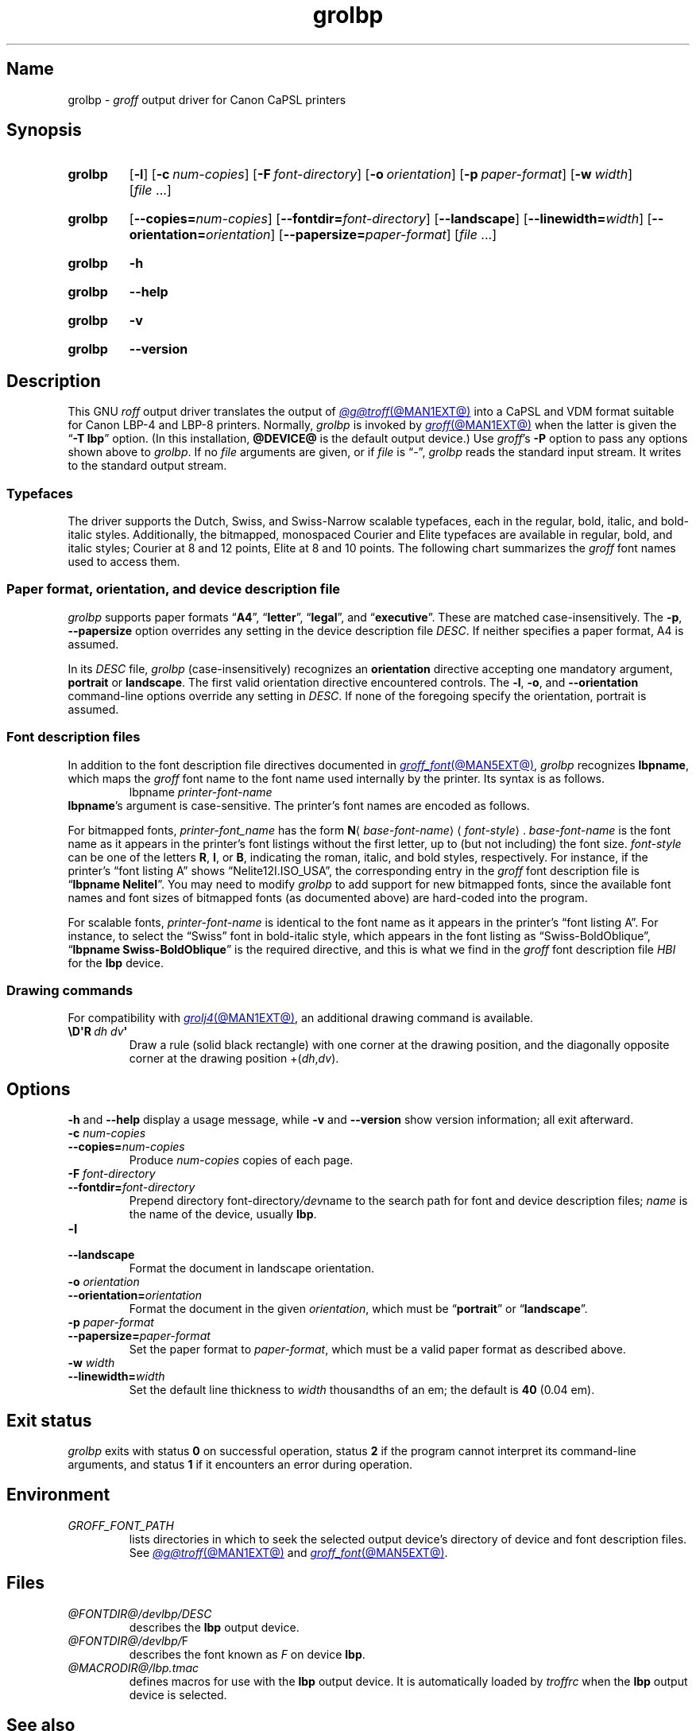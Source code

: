 '\" t
.TH grolbp @MAN1EXT@ "@MDATE@" "groff @VERSION@"
.SH Name
grolbp \-
.I groff
output driver for Canon CaPSL printers
.
.
.\" Modified from grolj4 man page by Francisco Andrés Verdú
.\" <pandres@dragonet.es> for the grolbp program.
.
.
.\" ====================================================================
.\" Legal Terms
.\" ====================================================================
.\"
.\" Copyright (C) 1994-2024 Free Software Foundation, Inc.
.\"
.\" Permission is granted to make and distribute verbatim copies of this
.\" manual provided the copyright notice and this permission notice are
.\" preserved on all copies.
.\"
.\" Permission is granted to copy and distribute modified versions of
.\" this manual under the conditions for verbatim copying, provided that
.\" the entire resulting derived work is distributed under the terms of
.\" a permission notice identical to this one.
.\"
.\" Permission is granted to copy and distribute translations of this
.\" manual into another language, under the above conditions for
.\" modified versions, except that this permission notice may be
.\" included in translations approved by the Free Software Foundation
.\" instead of in the original English.
.
.
.\" Save and disable compatibility mode (for, e.g., Solaris 10/11).
.do nr *groff_grolbp_1_man_C \n[.cp]
.cp 0
.
.\" Define fallback for groff 1.23's MR macro if the system lacks it.
.nr do-fallback 0
.if !\n(.f           .nr do-fallback 1 \" mandoc
.if  \n(.g .if !d MR .nr do-fallback 1 \" older groff
.if !\n(.g           .nr do-fallback 1 \" non-groff *roff
.if \n[do-fallback]  \{\
.  de MR
.    ie \\n(.$=1 \
.      I \%\\$1
.    el \
.      IR \%\\$1 (\\$2)\\$3
.  .
.\}
.rr do-fallback
.
.
.\" ====================================================================
.SH Synopsis
.\" ====================================================================
.
.SY grolbp
.RB [ \-l ]
.RB [ \-c\~\c
.IR num-copies ]
.RB [ \-F\~\c
.IR font-directory ]
.RB [ \-o\~\c
.IR orientation ]
.RB [ \-p\~\c
.IR paper-format ]
.RB [ \-w\~\c
.IR width ]
.RI [ file\~ .\|.\|.]
.YS
.
.SY grolbp
[\c
.BI \-\-copies= num-copies\c
] [\c
.BI \-\-fontdir= font-directory\c
] [\c
.B \-\-landscape\c
] [\c
.BI \-\-linewidth= width\c
] [\c
.BI \-\-orientation= orientation\c
] [\c
.BI \-\-papersize= paper-format\c
]
.RI [ file\~ .\|.\|.]
.YS
.
.
.P
.SY grolbp
.B \-h
.YS
.
.SY grolbp
.B \-\-help
.YS
.
.
.P
.SY grolbp
.B \-v
.YS
.
.SY grolbp
.B \%\-\-version
.YS
.
.
.\" ====================================================================
.SH Description
.\" ====================================================================
.
This GNU
.I roff
output driver translates the output of
.MR @g@troff @MAN1EXT@
into a CaPSL and VDM format suitable for Canon LBP-4 and LBP-8 printers.
.
Normally,
.I grolbp
is invoked by
.MR groff @MAN1EXT@
when the latter is given the
.RB \[lq] \-T\~lbp \[rq]
option.
.
(In this installation,
.B @DEVICE@
is the default output device.)
.
Use
.IR groff 's
.B \-P
option to pass any options shown above to
.IR grolbp .
.
If no
.I file
arguments are given,
or if
.I file
is \[lq]\-\[rq],
.I grolbp
reads the standard input stream.
.
It writes to the standard output stream.
.
.
.\" ====================================================================
.SS Typefaces
.\" ====================================================================
.
The driver supports the Dutch,
Swiss,
and Swiss-Narrow scalable typefaces,
each in the regular,
bold,
italic,
and bold-italic styles.
.
Additionally,
the bitmapped,
monospaced Courier and Elite typefaces are available in regular,
bold,
and
italic styles;
Courier at 8 and 12 points,
Elite at 8 and 10 points.
.
The following chart summarizes the
.I groff
font names used to access them.
.
.
.P
.TS
tab(|) allbox center;
Cb Cb Cb Cb Cb
L L L L L
.
Typeface | Roman | Bold | Italic | Bold-Italic
Dutch | TR | TB | TI | TBI
Swiss | HR | HB | HI | HBI
Swiss Narrow | HNR | HNB | HNI | HNBI
Courier | CR | CB | CI |
Elite | ER | EB | EI |
.TE
.
.
.\" ====================================================================
.SS "Paper format, orientation, and device description file"
.\" ====================================================================
.
.I grolbp
supports paper formats
.RB \[lq] A4 \[rq],
.RB \[lq] letter \[rq],
.RB \[lq] legal \[rq],
and
.RB \[lq] executive \[rq].
.
These are matched case-insensitively.
.
The
.BR \-p ,
.B \-\-papersize
option overrides any setting in the device description file
.IR DESC .
.
If neither specifies a paper format,
A4 is assumed.
.
.
.P
In its
.I DESC
file,
.I grolbp
(case-insensitively) recognizes an
.B orientation
directive accepting one mandatory argument,
.B portrait
or
.BR landscape .
.
The first valid orientation directive encountered controls.
.\" XXX: This is inconsistent with other description file processing.
.
The
.BR \-l ,
.BR \-o ,
and
.B \-\-orientation
command-line options
override any setting in
.IR DESC .
.
If none of the foregoing specify the orientation,
portrait is assumed.
.
.
.\" ====================================================================
.SS "Font description files"
.\" ====================================================================
.
In addition to the font description file directives documented in
.MR groff_font @MAN5EXT@ ,
.I grolbp
recognizes
.BR lbpname ,
which maps the
.I groff
font name to the font name used internally by the printer.
.
Its syntax is as follows.
.RS
.EX
.RI lbpname\~ printer-font-name
.EE
.RE
.
.
.BR lbpname 's
argument is case-sensitive.
.
The printer's font names are encoded as follows.
.
.
.P
For bitmapped fonts,
.I printer-font_name
has the form
.B N\c
.RI \[la] base-font-name \[ra]\[la] font-style \[ra].
.
.I base-font-name
is the font name as it appears in the printer's font listings without
the first letter,
up to
(but not including)
the font size.
.
.I font-style
can be one of the letters
.BR R ,
.BR I ,
or
.BR B ,
.\" The bold-italic style apparently was not supported for bitmap fonts.
indicating the roman,
italic,
and bold styles,
respectively.
.
For instance,
if the printer's \[lq]font listing A\[rq]
shows \%\[lq]Nelite12I.ISO_USA\[rq],
the corresponding entry in the
.I groff
font description file is
.RB \[lq] "lbpname NeliteI" \[rq].
.
You may need to modify
.I grolbp
to add support for new bitmapped fonts,
since the available font names and font sizes of bitmapped fonts
(as documented above)
are hard-coded into the program.
.
.
.br
.ne 2v
.P
For scalable fonts,
.I printer-font-name
is identical to the font name as it appears in the printer's \[lq]font
listing A\[rq].
.
For instance,
to select the \[lq]Swiss\[rq] font in bold-italic style,
which appears in the font listing
as \%\[lq]Swiss\-BoldOblique\[rq],
.RB \[lq] "lbpname Swiss\-BoldOblique" \[rq]
is the required directive,
and this is what we find in the
.I groff
font description file
.I HBI
for the
.B lbp
device.
.
.
.\" ====================================================================
.SS "Drawing commands"
.\" ====================================================================
.
For compatibility with
.MR grolj4 @MAN1EXT@ ,
an additional drawing command is available.
.
.
.TP
.BI \[rs]D\[aq]R\~ "dh dv" \[aq]
Draw a rule
(solid black rectangle)
with one corner at the drawing position,
and the diagonally opposite corner at the drawing position
.RI +( dh , dv ).
.\" XXX , at which the drawing position will be afterward. ?
.
.
.\" ====================================================================
.SH Options
.\" ====================================================================
.
.B \-h
and
.B \-\-help
display a usage message,
while
.B \-v
and
.B \%\-\-version
show version information;
all exit afterward.
.
.
.TP
.BI \-c " num-copies"
.TQ
.BI \-\-copies= num-copies
Produce
.I num-copies
copies of each page.
.
.
.TP
.BI \-F " font-directory"
.TQ
.BI \-\-fontdir= font-directory
Prepend directory
.RI font-directory /dev name
to the search path for font and device description files;
.I name
is the name of the device,
usually
.BR lbp .
.
.
.TP
.B \-l
.TQ
.B \-\-landscape
Format the document in landscape orientation.
.
.
.TP
.BI \-o " orientation"
.TQ
.BI \-\-orientation= orientation
Format the document in the given
.IR orientation ,
which must be
.RB \%\[lq] portrait \[rq]
or
.RB \%\[lq] landscape \[rq].
.
.
.TP
.BI \-p " paper-format"
.TQ
.BI \-\-papersize= paper-format
Set the paper format to
.IR paper-format ,
which must be a valid paper format as described above.
.
.
.TP
.BI \-w " width"
.TQ
.BI \-\-linewidth= width
Set the default line thickness to
.I width
thousandths of an em;
the default is
.B 40
(0.04\~em).
.
.
.\" ====================================================================
.SH "Exit status"
.\" ====================================================================
.
.I \%grolbp
exits with
.RB status\~ 0
on successful operation,
.RB status\~ 2
if the program cannot interpret its command-line arguments,
and
.RB status\~ 1
if it encounters an error during operation.
.
.
.\" ====================================================================
.SH Environment
.\" ====================================================================
.
.TP
.I GROFF_FONT_PATH
lists directories in which to seek the selected output device's
directory of device and font description files.
.
See
.MR @g@troff @MAN1EXT@
and
.MR groff_font @MAN5EXT@ .
.
.
.\" ====================================================================
.SH Files
.\" ====================================================================
.
.TP
.I @FONTDIR@/\:\%devlbp/\:DESC
describes the
.B lbp
output device.
.
.
.TP
.IR @FONTDIR@/\:\%devlbp/ F
describes the font known
.RI as\~ F
on device
.BR lbp .
.
.
.TP
.I @MACRODIR@/\:lbp\:.tmac
defines macros for use with the
.B lbp
output device.
.
It is automatically loaded by
.I troffrc
when the
.B lbp
output device is selected.
.
.
.\" ====================================================================
.SH "See also"
.\" ====================================================================
.
.MR groff @MAN1EXT@ ,
.MR @g@troff @MAN1EXT@ ,
.MR groff_out @MAN5EXT@ ,
.MR groff_font @MAN5EXT@ ,
.MR groff_char @MAN7EXT@
.
.
.\" Restore compatibility mode (for, e.g., Solaris 10/11).
.cp \n[*groff_grolbp_1_man_C]
.do rr *groff_grolbp_1_man_C
.
.
.\" Local Variables:
.\" fill-column: 72
.\" mode: nroff
.\" End:
.\" vim: set filetype=groff textwidth=72:
